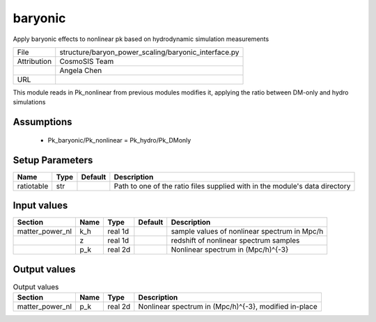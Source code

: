 baryonic
================================================

Apply baryonic effects to nonlinear pk based on hydrodynamic simulation measurements

+-------------+------------------------------------------------------+
| File        | structure/baryon_power_scaling/baryonic_interface.py |
+-------------+------------------------------------------------------+
| Attribution | CosmoSIS Team                                        |
+-------------+------------------------------------------------------+
|             | Angela Chen                                          |
+-------------+------------------------------------------------------+
| URL         |                                                      |
+-------------+------------------------------------------------------+

This module reads in Pk_nonlinear from previous modules modifies it, applying
the ratio between DM-only and hydro simulations


Assumptions
-----------

 - Pk_baryonic/Pk_nonlinear = Pk_hydro/Pk_DMonly



Setup Parameters
----------------

.. list-table::
   :header-rows: 1

   * - Name
     - Type
     - Default
     - Description

   * - ratiotable
     - str
     - 
     - Path to one of the ratio files supplied with in the module's data directory


Input values
----------------

.. list-table::
   :header-rows: 1

   * - Section
     - Name
     - Type
     - Default
     - Description

   * - matter_power_nl
     - k_h
     - real 1d
     - 
     - sample values of nonlinear spectrum in Mpc/h
   * - 
     - z
     - real 1d
     - 
     - redshift of nonlinear spectrum samples
   * - 
     - p_k
     - real 2d
     - 
     - Nonlinear spectrum in (Mpc/h)^{-3}


Output values
----------------


.. list-table:: Output values
   :header-rows: 1

   * - Section
     - Name
     - Type
     - Description

   * - matter_power_nl
     - p_k
     - real 2d
     - Nonlinear spectrum in (Mpc/h)^{-3}, modified in-place


